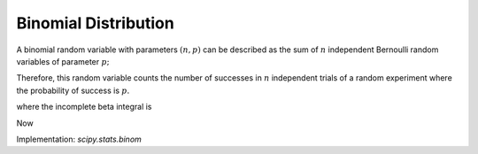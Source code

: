 
.. _discrete-binom:

Binomial Distribution
=====================

A binomial random variable with parameters :math:`\left(n,p\right)` can be described as the sum of :math:`n` independent Bernoulli random variables of parameter :math:`p;`

.. math::
   :nowrap:

    Y=\sum_{i=1}^{n}X_{i}.

Therefore, this random variable counts the number of successes in :math:`n` independent trials of a random experiment where the probability of
success is :math:`p.`

.. math::
   :nowrap:

    \begin{eqnarray*} p\left(k;n,p\right) & = & \left(\begin{array}{c} n\\ k\end{array}\right)p^{k}\left(1-p\right)^{n-k}\,\, k\in\left\{ 0,1,\ldots n\right\} ,\\ F\left(x;n,p\right) & = & \sum_{k\leq x}\left(\begin{array}{c} n\\ k\end{array}\right)p^{k}\left(1-p\right)^{n-k}=I_{1-p}\left(n-\left\lfloor x\right\rfloor ,\left\lfloor x\right\rfloor +1\right)\quad x\geq0\end{eqnarray*}

where the incomplete beta integral is

.. math::
   :nowrap:

    I_{x}\left(a,b\right)=\frac{\Gamma\left(a+b\right)}{\Gamma\left(a\right)\Gamma\left(b\right)}\int_{0}^{x}t^{a-1}\left(1-t\right)^{b-1}dt.

Now

.. math::
   :nowrap:

    \begin{eqnarray*} \mu & = & np\\ \mu_{2} & = & np\left(1-p\right)\\ \gamma_{1} & = & \frac{1-2p}{\sqrt{np\left(1-p\right)}}\\ \gamma_{2} & = & \frac{1-6p\left(1-p\right)}{np\left(1-p\right)}.\end{eqnarray*}

.. math::
   :nowrap:

    M\left(t\right)=\left[1-p\left(1-e^{t}\right)\right]^{n}

Implementation: `scipy.stats.binom`
